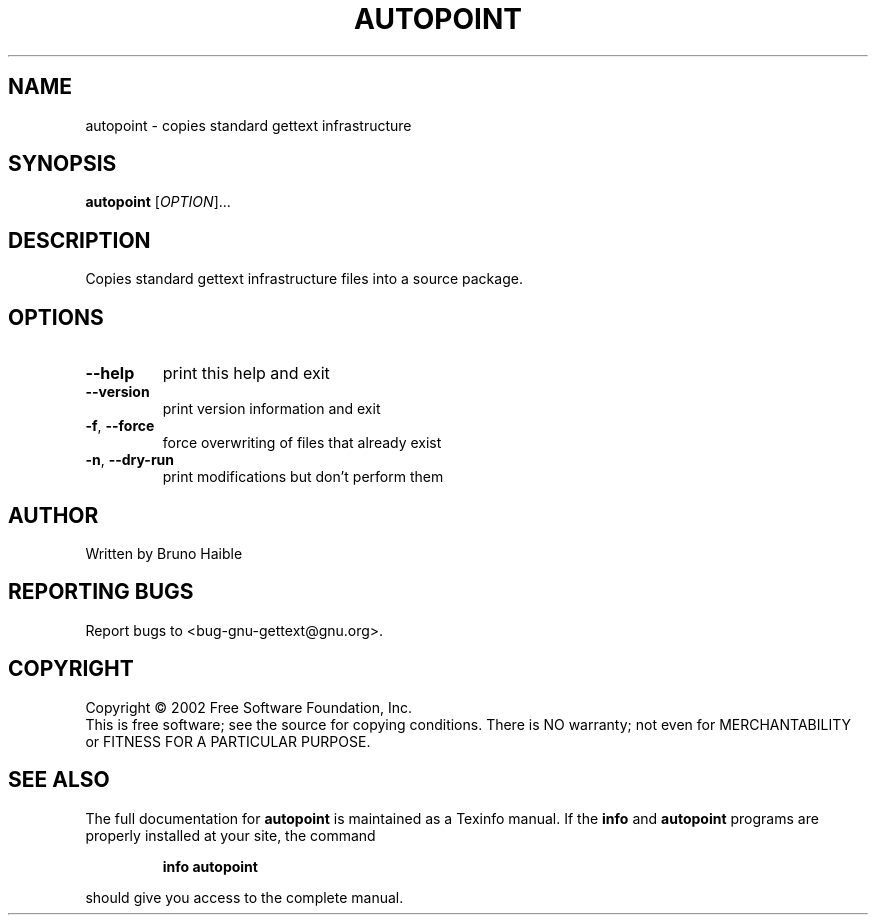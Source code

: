 .\" DO NOT MODIFY THIS FILE!  It was generated by help2man 1.24.
.TH AUTOPOINT "1" "January 2003" "GNU gettext 0.11.6-pre2" GNU
.SH NAME
autopoint \- copies standard gettext infrastructure
.SH SYNOPSIS
.B autopoint
[\fIOPTION\fR]...
.SH DESCRIPTION
.\" Add any additional description here
.PP
Copies standard gettext infrastructure files into a source package.
.SH OPTIONS
.TP
\fB\-\-help\fR
print this help and exit
.TP
\fB\-\-version\fR
print version information and exit
.TP
\fB\-f\fR, \fB\-\-force\fR
force overwriting of files that already exist
.TP
\fB\-n\fR, \fB\-\-dry\-run\fR
print modifications but don't perform them
.SH AUTHOR
Written by Bruno Haible
.SH "REPORTING BUGS"
Report bugs to <bug-gnu-gettext@gnu.org>.
.SH COPYRIGHT
Copyright \(co 2002 Free Software Foundation, Inc.
.br
This is free software; see the source for copying conditions.  There is NO
warranty; not even for MERCHANTABILITY or FITNESS FOR A PARTICULAR PURPOSE.
.SH "SEE ALSO"
The full documentation for
.B autopoint
is maintained as a Texinfo manual.  If the
.B info
and
.B autopoint
programs are properly installed at your site, the command
.IP
.B info autopoint
.PP
should give you access to the complete manual.
